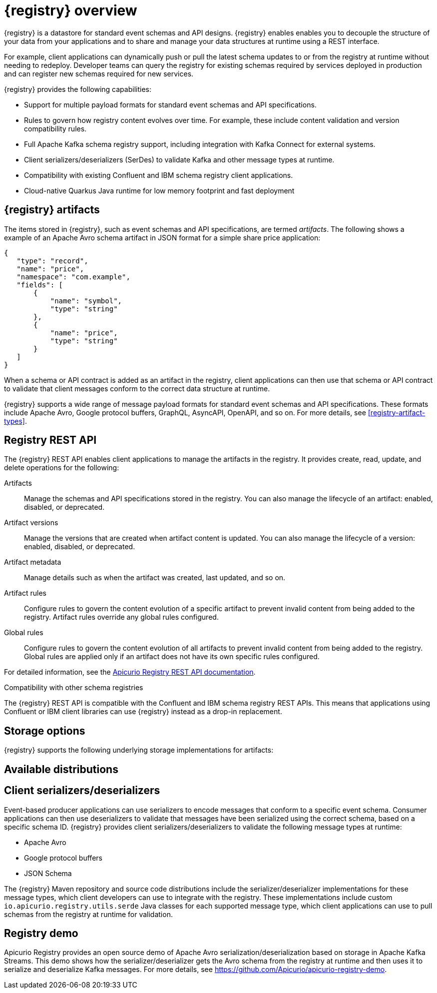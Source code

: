 // Metadata created by nebel

[id="registry-overview"]
= {registry} overview

{registry} is a datastore for standard event schemas and API designs. {registry} enables enables you to decouple the structure of your data from your applications and to share and manage your data structures at runtime using a REST interface. 

For example, client applications can dynamically push or pull the latest schema updates to or from the registry at runtime without needing to redeploy. Developer teams can query the registry for existing schemas required by services deployed in production and can register new schemas required for new services.

{registry} provides the following capabilities:

* Support for multiple payload formats for standard event schemas and API specifications. 

ifdef::rh-service-registry[]
//* Pluggable storage options including Red Hat AMQ Streams, Data Grid, or Java Persistence API. 
*  Apache Kafka-based storage in Red Hat AMQ Streams
endif::[]
ifdef::apicurio-registry[]
* Pluggable storage options including Apache Kafka, Infinispan, or Java Persistence API. 
endif::[]

* Rules to govern how registry content evolves over time. For example, these include content validation and version compatibility rules.

* Full Apache Kafka schema registry support, including integration with Kafka Connect for external systems. 

* Client serializers/deserializers (SerDes) to validate Kafka and other message types at runtime.

* Compatibility with existing Confluent and IBM schema registry client applications.

* Cloud-native Quarkus Java runtime for low memory footprint and fast deployment


ifdef::rh-service-registry[]

{registry} is based on the Apicurio Registry open source community project. For details, see https://github.com/apicurio/apicurio-registry. 

endif::[]

== {registry} artifacts

The items stored in {registry}, such as event schemas and API specifications, are termed _artifacts_. The following shows a example of an Apache Avro schema artifact in JSON format for a simple share price application:

[source,json]
----
{
   "type": "record",
   "name": "price",
   "namespace": "com.example",
   "fields": [
       {
           "name": "symbol",
           "type": "string"
       },
       {
           "name": "price",
           "type": "string"
       }
   ]
}
----

When a schema or API contract is added as an artifact in the registry, client applications can then use that schema or API contract to validate that client messages conform to the correct data structure at runtime. 

{registry} supports a wide range of message payload formats for standard event schemas and API specifications. These formats include Apache Avro, Google protocol buffers, GraphQL, AsyncAPI, OpenAPI, and so on. For more details, see xref:registry-artifact-types[].



== Registry REST API
The {registry} REST API enables client applications to manage the artifacts in the registry. It provides create, read, update, and delete operations for the following:

Artifacts::
Manage the schemas and API specifications stored in the registry. You can also manage the lifecycle of an artifact: enabled, disabled, or deprecated. 
Artifact versions::
Manage the versions that are created when artifact content is updated. You can also manage the lifecycle of a version: enabled, disabled, or deprecated.
Artifact metadata::
Manage details such as when the artifact was created, last updated, and so on.
Artifact rules::
Configure rules to govern the content evolution of a specific artifact to prevent invalid content from being added to the registry. Artifact rules override any global rules configured. 
Global rules::
Configure rules to govern the content evolution of all artifacts to prevent invalid content from being added to the registry. Global rules are applied only if an artifact does not have its own specific rules configured. 

For detailed information, see the link:files/registry-rest-api.htm[Apicurio Registry REST API documentation].

.Compatibility with other schema registries
The {registry} REST API is compatible with the Confluent and IBM schema registry REST APIs. This means that applications using Confluent or IBM client libraries can use {registry} instead as a drop-in replacement. 
ifdef::rh-service-registry[]
For more details, see link:https://developers.redhat.com/blog/2019/12/17/replacing-confluent-schema-registry-with-red-hat-integration-service-registry/[Replacing Confluent Schema Registry with Red Hat Integration Service Registry].
endif::[]

== Storage options
{registry} supports the following underlying storage implementations for artifacts: 

ifdef::apicurio-registry[]

* In-memory 
* Java Persistence API 
* Apache Kafka 
* Apache Kafka Streams
* Infinispan

NOTE: The in-memory storage option is suitable for a development environment only. All data is lost when restarting this storage implementation. All other storage options are suitable for development and production environments.

For more details, see https://github.com/Apicurio/apicurio-registry. 

endif::[]

ifdef::rh-service-registry[]

* Red Hat AMQ Streams 1.4
* Red Hat AMQ Streams 1.3

//* Red Hat Data Grid 7.3
//* Java Persistence API (PostgreSQL database)

endif::[]

//The {registry} Operator enables you to install and configure {registry} with your selected storage implementation on OpenShift.

== Available distributions

ifdef::apicurio-registry[]
{registry} provides the following container images for different storage options: 

[%header,cols=2*] 
|===
|Storage option
|Container Image
|In-memory
|https://hub.docker.com/r/apicurio/apicurio-registry-mem
|Java Persistence API  
|https://hub.docker.com/r/apicurio/apicurio-registry-jpa 
|Apache Kafka
|https://hub.docker.com/r/apicurio/apicurio-registry-kafka 
|Apache Kafka Streams
|https://hub.docker.com/r/apicurio/apicurio-registry-streams
|Infinispan
|https://hub.docker.com/r/apicurio/apicurio-registry-infinispan
|===

.Additional resources
* For details on building from source code, see https://github.com/Apicurio/apicurio-registry.

endif::[]

ifdef::rh-service-registry[]
{registry} distributions are available as follows:

[%header,cols=2*] 
|===
|Distribution
|Location
|Container image
|link:{download-url-registry-container-catalog}[Red Hat Container Catalog]
|Maven repository
|link:{download-url-registry-fuse-maven}[Software Downloads for Red Hat Fuse]
|Full Maven repository (with all dependencies)
|link:{download-url-registry-fuse-maven-full}[Software Downloads for Red Hat Fuse]
|Source code
|link:{download-url-registry-fuse-source-code}[Software Downloads for Red Hat Fuse]
|===

NOTE: You must have a subscription for Red Hat Fuse and be logged into the Red Hat Customer Portal to access the available {registry} distributions.
endif::[]


== Client serializers/deserializers 
Event-based producer applications can use serializers to encode messages that conform to a specific event schema. Consumer applications can then use deserializers to validate that messages have been serialized using the correct schema, based on a specific schema ID. {registry} provides client serializers/deserializers to validate the following message types at runtime:

* Apache Avro
* Google protocol buffers
* JSON Schema

The {registry} Maven repository and source code distributions include the serializer/deserializer implementations for these message types, which client developers can use to integrate with the registry. These implementations include custom `io.apicurio.registry.utils.serde` Java classes for each supported message type, which client applications can use to pull schemas from the registry at runtime for validation. 

ifdef::rh-service-registry[]
//.Further resources
//For instructions on how to use the {registry} client serializer/deserializer for Apache Avro in AMQ Streams producer and consumer applications, see
//link:https://access.redhat.com/documentation/en-us/red_hat_amq/{amq-version}/html/using_amq_streams_on_openshift/index[Using AMQ Streams on Openshift].
endif::[]

[id="registry-demo"]
== Registry demo
Apicurio Registry provides an open source demo of Apache Avro serialization/deserialization based on storage in Apache Kafka Streams. This demo shows how the serializer/deserializer gets the Avro schema from the registry at runtime and then uses it to serialize and deserialize Kafka messages. For more details, see link:https://github.com/Apicurio/apicurio-registry-demo[].

ifdef::rh-service-registry[]
For another demo of Avro serialization/deserialization, this time with storage in an Apache Kafka cluster based on Strimzi, see the Red Hat Developer article on link:https://developers.redhat.com/blog/2019/12/16/getting-started-with-red-hat-integration-service-registry/[Getting Started with Red Hat Integration Service Registry].
endif::[]
